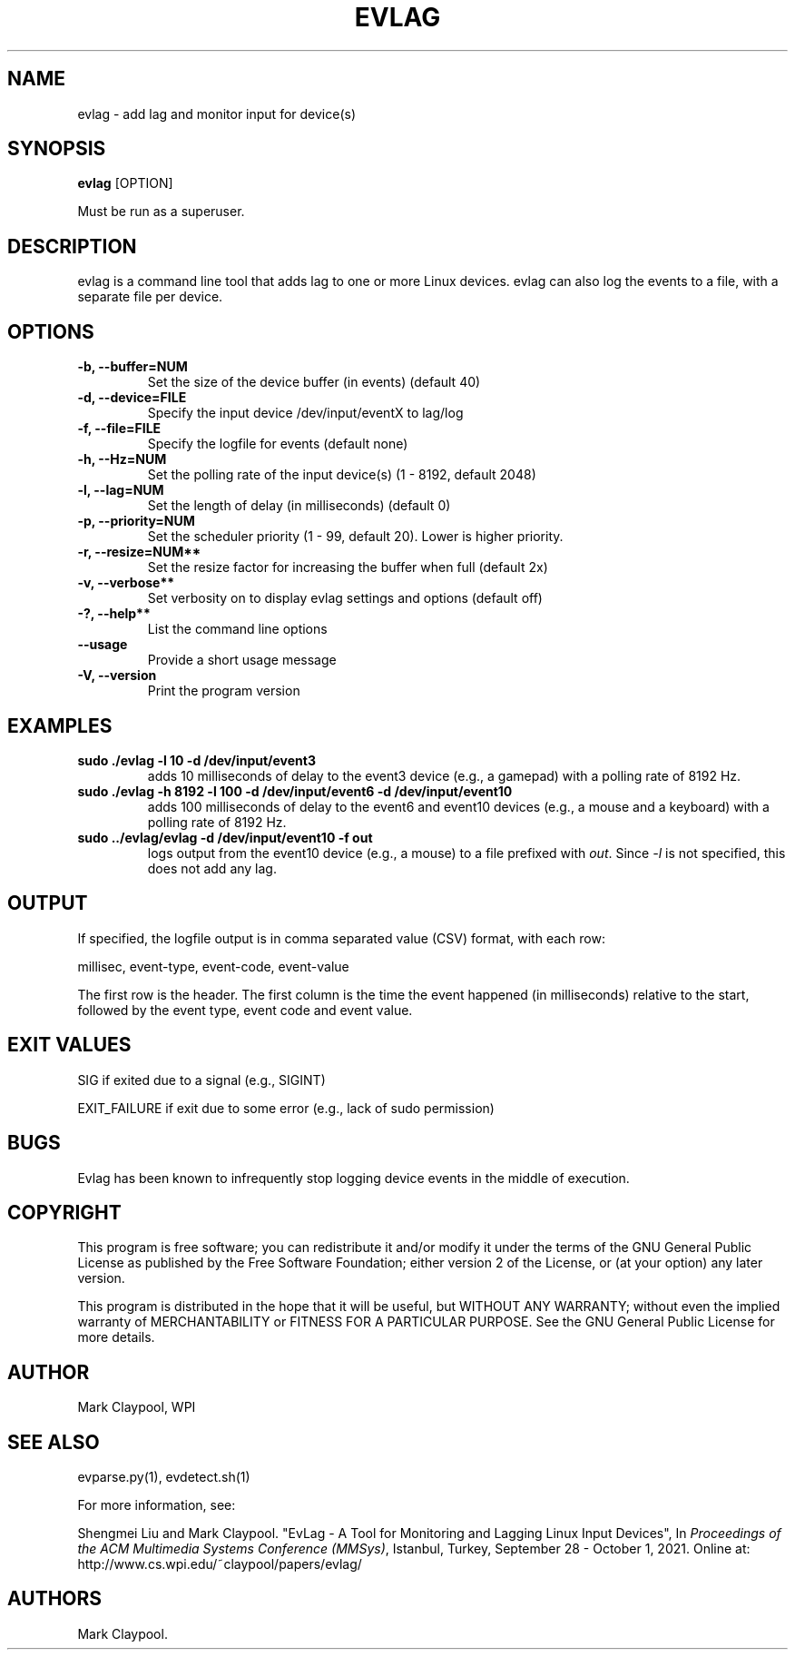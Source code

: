 .\" Automatically generated by Pandoc 1.19.2.4
.\"
.TH "EVLAG" "1" "July 2021" "evlag 2.5" ""
.hy
.SH NAME
.PP
evlag \- add lag and monitor input for device(s)
.SH SYNOPSIS
.PP
\f[B]evlag\f[] [OPTION]
.PP
Must be run as a superuser.
.SH DESCRIPTION
.PP
evlag is a command line tool that adds lag to one or more Linux devices.
evlag can also log the events to a file, with a separate file per
device.
.SH OPTIONS
.TP
.B \f[B]\-b\f[], \f[B]\-\-buffer=NUM\f[]
Set the size of the device buffer (in events) (default 40)
.RS
.RE
.TP
.B \f[B]\-d, \-\-device=FILE\f[]
Specify the input device /dev/input/eventX to lag/log
.RS
.RE
.TP
.B \f[B]\-f\f[], \f[B]\-\-file=FILE\f[]
Specify the logfile for events (default none)
.RS
.RE
.TP
.B \f[B]\-h\f[], \f[B]\-\-Hz=NUM\f[]
Set the polling rate of the input device(s) (1 \- 8192, default 2048)
.RS
.RE
.TP
.B \f[B]\-l\f[], \f[B]\-\-lag=NUM\f[]
Set the length of delay (in milliseconds) (default 0)
.RS
.RE
.TP
.B \f[B]\-p\f[], \f[B]\-\-priority=NUM\f[]
Set the scheduler priority (1 \- 99, default 20).
Lower is higher priority.
.RS
.RE
.TP
.B \f[B]\-r, \f[]\-\-resize=NUM**
Set the resize factor for increasing the buffer when full (default 2x)
.RS
.RE
.TP
.B \f[B]\-v\f[], \-\-verbose**
Set verbosity on to display evlag settings and options (default off)
.RS
.RE
.TP
.B \f[B]\-?\f[], \-\-help**
List the command line options
.RS
.RE
.TP
.B \f[B]\-\-usage\f[]
Provide a short usage message
.RS
.RE
.TP
.B \f[B]\-V\f[], \f[B]\-\-version\f[]
Print the program version
.RS
.RE
.SH EXAMPLES
.TP
.B \f[B]sudo ./evlag \-l 10 \-d /dev/input/event3\f[]
adds 10 milliseconds of delay to the event3 device (e.g., a gamepad)
with a polling rate of 8192 Hz.
.RS
.RE
.TP
.B \f[B]sudo ./evlag \-h 8192 \-l 100 \-d /dev/input/event6 \-d /dev/input/event10\f[]
adds 100 milliseconds of delay to the event6 and event10 devices (e.g.,
a mouse and a keyboard) with a polling rate of 8192 Hz.
.RS
.RE
.TP
.B \f[B]sudo ../evlag/evlag \-d /dev/input/event10 \-f out\f[]
logs output from the event10 device (e.g., a mouse) to a file prefixed
with \f[I]out\f[].
Since \f[I]\-l\f[] is not specified, this does not add any lag.
.RS
.RE
.SH OUTPUT
.PP
If specified, the logfile output is in comma separated value (CSV)
format, with each row:
.PP
millisec, event\-type, event\-code, event\-value
.PP
The first row is the header.
The first column is the time the event happened (in milliseconds)
relative to the start, followed by the event type, event code and event
value.
.SH EXIT VALUES
.PP
SIG if exited due to a signal (e.g., SIGINT)
.PP
EXIT_FAILURE if exit due to some error (e.g., lack of sudo permission)
.SH BUGS
.PP
Evlag has been known to infrequently stop logging device events in the
middle of execution.
.SH COPYRIGHT
.PP
This program is free software; you can redistribute it and/or modify it
under the terms of the GNU General Public License as published by the
Free Software Foundation; either version 2 of the License, or (at your
option) any later version.
.PP
This program is distributed in the hope that it will be useful, but
WITHOUT ANY WARRANTY; without even the implied warranty of
MERCHANTABILITY or FITNESS FOR A PARTICULAR PURPOSE.
See the GNU General Public License for more details.
.SH AUTHOR
.PP
Mark Claypool, WPI
.SH SEE ALSO
.PP
evparse.py(1), evdetect.sh(1)
.PP
For more information, see:
.PP
Shengmei Liu and Mark Claypool.
"EvLag \- A Tool for Monitoring and Lagging Linux Input Devices", In
\f[I]Proceedings of the ACM Multimedia Systems Conference (MMSys)\f[],
Istanbul, Turkey, September 28 \- October 1, 2021.
Online at: http://www.cs.wpi.edu/~claypool/papers/evlag/
.SH AUTHORS
Mark Claypool.
